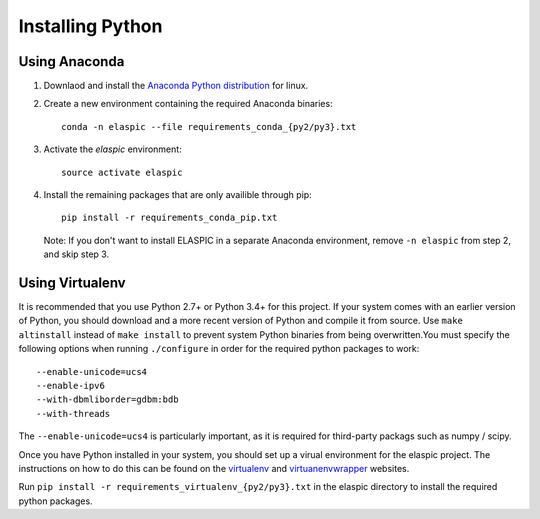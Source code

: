 Installing Python
=================

Using Anaconda
--------------

1. Downlaod and install the `Anaconda Python distribution <http://continuum.io/downloads>`_ for linux. 

2. Create a new environment containing the required Anaconda binaries::

    conda -n elaspic --file requirements_conda_{py2/py3}.txt

3. Activate the `elaspic` environment::

    source activate elaspic

4. Install the remaining packages that are only availible through pip::

    pip install -r requirements_conda_pip.txt

   Note: If you don't want to install ELASPIC in a separate Anaconda environment, 
   remove ``-n elaspic`` from step 2, and skip step 3.


Using Virtualenv
-----------------

It is recommended that you use Python 2.7+ or Python 3.4+ for this project. If your system comes 
with an earlier version of Python, you should download and a more recent version of Python and 
compile it from source. Use ``make altinstall`` instead of ``make install`` to prevent system 
Python binaries from being overwritten.You must specify the following options when running 
``./configure`` in order for the required python packages to work::

    --enable-unicode=ucs4 
    --enable-ipv6 
    --with-dbmliborder=gdbm:bdb 
    --with-threads

The ``--enable-unicode=ucs4`` is particularly important, as it is required for third-party packags 
such as numpy / scipy.

Once you have Python installed in your system, you should set up a virual environment for the elaspic project. 
The instructions on how to do this can be found on the `virtualenv`_ and `virtuanenvwrapper`_ websites. 

Run ``pip install -r requirements_virtualenv_{py2/py3}.txt`` in the elaspic directory to install 
the required python packages.


.. _virtualenv: http://virtualenv.readthedocs.org/en/latest/
.. _virtuanenvwrapper: http://virtualenvwrapper.readthedocs.org/en/latest/

